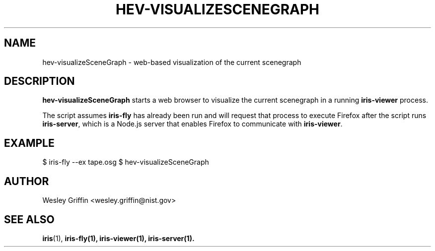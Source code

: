 .TH HEV-VISUALIZESCENEGRAPH 1 "Sep 2015" "NIST/ACMD" "HPCVG/HEV"

.SH NAME
hev-visualizeSceneGraph
- web-based visualization of the current scenegraph

.SH DESCRIPTION

\fBhev-visualizeSceneGraph\fR starts a web browser to visualize the current
scenegraph in a running \fBiris-viewer\fR process.

.PP
The script assumes \fBiris-fly\fR has already been run and will request that
process to execute Firefox after the script runs \fBiris-server\fR, which is a
Node.js server that enables Firefox to communicate with \fBiris-viewer\fR.

.SH EXAMPLE

$ iris-fly --ex tape.osg
$ hev-visualizeSceneGraph

.SH AUTHOR
Wesley Griffin <wesley.griffin@nist.gov>

.SH SEE ALSO
.BR iris (1),
.BR iris-fly(1),
.BR iris-viewer(1),
.BR iris-server(1).
